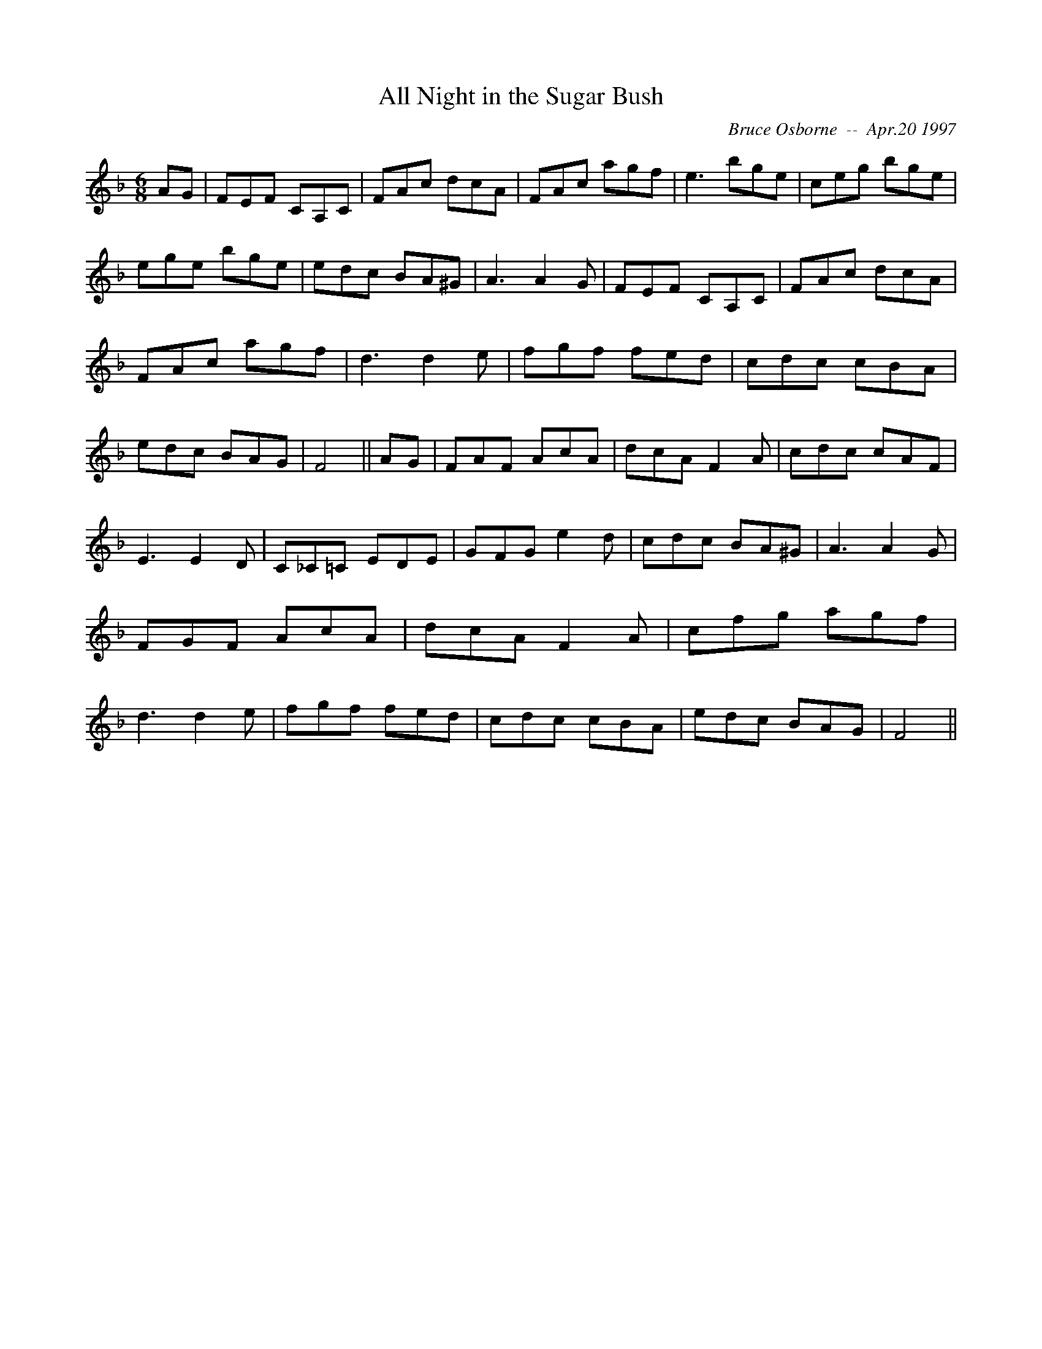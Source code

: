 X: 9
T:All Night in the Sugar Bush
R:jig
C:Bruce Osborne  --  Apr.20 1997
Z:abc by bosborne@kos.net
M:6/8
L:1/8
K:F
AG|FEF CA,C|FAc dcA|FAc agf|e3 bge|\
ceg bge|ege bge|edc BA^G|A3 A2 G|\
FEF CA,C|FAc dcA|FAc agf|d3 d2 e|\
fgf fed|cdc cBA|edc BAG|F4||\
AG|FAF AcA|dcA F2 A|cdc cAF|E3 E2 D|\
C_C=C EDE|GFG e2 d|cdc BA^G|A3 A2 G|\
FGF AcA|dcA F2 A|cfg agf|d3 d2 e|\
fgf fed|cdc cBA|edc BAG|F4||
